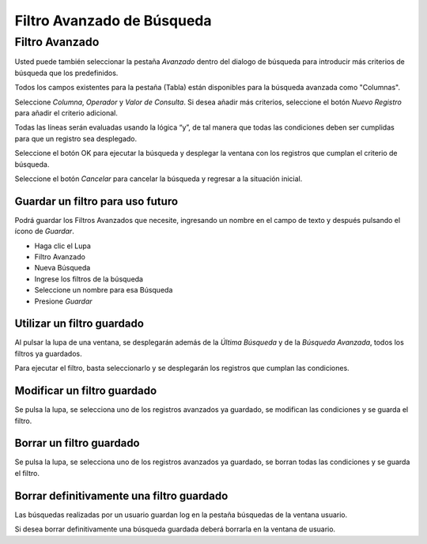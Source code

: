 .. |Filtro Avanzado| image:: resources/filtro-avanzado.png
.. |Gif Borrar Filtro| image:: resources/gif-borrar-filtro.gif
.. |Gif Filtro Avanzado| image:: resources/gif-filtro-avanzado.gif
.. |Gif Guardar Búsqueda Avanzada| image:: resources/gif-guardar-busqueda-avanzada.gif
.. |Gif Modificar Filtro| image:: resources/gif-modificar-filtro.gif
.. |Seleccionar Búsqueda Guardada| image:: resources/seleccionar-busqueda-guardada.png

Filtro Avanzado de Búsqueda
===========================

Filtro Avanzado
^^^^^^^^^^^^^^^

|Filtro Avanzado|

Usted puede también seleccionar la pestaña *Avanzado*  dentro del
dialogo de búsqueda para introducir más  criterios de búsqueda que los
predefinidos.

Todos los campos existentes para la pestaña (Tabla) están disponibles
para la búsqueda avanzada como "Columnas".

Seleccione *Columna*, *Operador* y *Valor de Consulta*. Si desea añadir
más criterios, seleccione el botón *Nuevo Registro* para añadir el
criterio adicional.

Todas las líneas serán evaluadas usando la lógica “y”, de tal manera que
todas las condiciones deben ser cumplidas para que un registro sea
desplegado.

Seleccione el botón OK para ejecutar la búsqueda y desplegar la ventana
con los registros que cumplan el criterio de búsqueda.

Seleccione el botón *Cancelar* para cancelar la búsqueda y regresar a la
situación inicial.

|Gif Filtro Avanzado|

Guardar un filtro para uso futuro
~~~~~~~~~~~~~~~~~~~~~~~~~~~~~~~~~

Podrá guardar los Filtros Avanzados que necesite, ingresando un nombre
en el campo de texto y después pulsando el ícono de *Guardar*.

-  Haga clic el Lupa
-  Filtro Avanzado
-  Nueva Búsqueda
-  Ingrese los filtros de la búsqueda
-  Seleccione un nombre para esa Búsqueda
-  Presione *Guardar*

|Gif Guardar Búsqueda Avanzada|

Utilizar un filtro guardado
~~~~~~~~~~~~~~~~~~~~~~~~~~~

Al pulsar la lupa de una ventana, se desplegarán además de la *Última
Búsqueda* y de la *Búsqueda Avanzada*, todos los filtros ya guardados.

Para ejecutar el filtro, basta seleccionarlo y se desplegarán los
registros que cumplan las condiciones.

|Seleccionar Búsqueda Guardada|

Modificar un filtro guardado
~~~~~~~~~~~~~~~~~~~~~~~~~~~~

Se pulsa la lupa, se selecciona uno de los registros avanzados ya
guardado, se modifican las condiciones y se guarda el filtro.

|Gif Modificar Filtro|

Borrar un filtro guardado
~~~~~~~~~~~~~~~~~~~~~~~~~

Se pulsa la lupa, se selecciona uno de los registros avanzados ya
guardado, se borran todas las condiciones y se guarda el filtro.

|Gif Borrar Filtro|

Borrar definitivamente una filtro guardado
~~~~~~~~~~~~~~~~~~~~~~~~~~~~~~~~~~~~~~~~~~

Las búsquedas realizadas por un usuario guardan log en la pestaña
búsquedas de la ventana usuario.

Si desea borrar definitivamente una búsqueda guardada deberá borrarla en
la ventana de usuario.